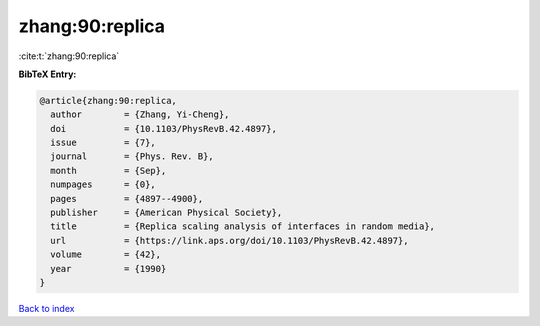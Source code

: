 zhang:90:replica
================

:cite:t:`zhang:90:replica`

**BibTeX Entry:**

.. code-block:: bibtex

   @article{zhang:90:replica,
     author        = {Zhang, Yi-Cheng},
     doi           = {10.1103/PhysRevB.42.4897},
     issue         = {7},
     journal       = {Phys. Rev. B},
     month         = {Sep},
     numpages      = {0},
     pages         = {4897--4900},
     publisher     = {American Physical Society},
     title         = {Replica scaling analysis of interfaces in random media},
     url           = {https://link.aps.org/doi/10.1103/PhysRevB.42.4897},
     volume        = {42},
     year          = {1990}
   }

`Back to index <../By-Cite-Keys.html>`_
